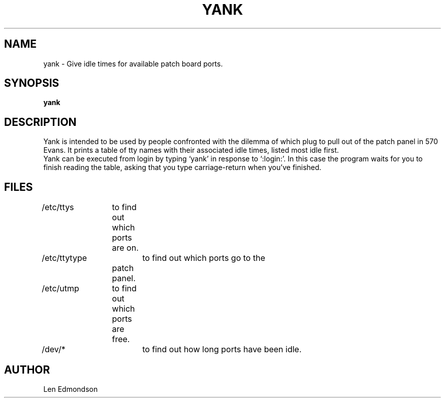 .TH YANK UCB 10/21/79 UCB
.SH NAME
yank \- Give idle times for available patch board ports.
.SH SYNOPSIS
.B yank
.SH DESCRIPTION
.ti 8
Yank is intended to be used by people confronted with the dilemma
of which plug to pull out of the patch panel in 570 Evans.
It prints a table of tty names with their associated idle times,
listed most idle first.
.ti +5
Yank can be executed from login by typing `yank' in response
to `:login:'. In this case the program waits for you to finish
reading the table, asking that you type carriage-return when
you've finished.
.SH FILES
/etc/ttys	to find out which ports are on.
.br
/etc/ttytype	to find out which ports go to the
		patch panel.
.br
/etc/utmp	to find out which ports are free.
.br
/dev/*		to find out how long ports have been idle.
.SH AUTHOR
Len Edmondson

